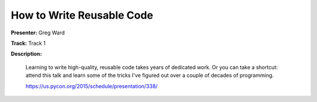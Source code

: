 ==========================
How to Write Reusable Code
==========================

**Presenter:** Greg Ward

**Track:** Track 1

**Description:**

    Learning to write high-quality, reusable code takes years of dedicated work. Or you can take a shortcut: attend this talk and learn some of the tricks I've figured out over a couple of decades of programming.

    https://us.pycon.org/2015/schedule/presentation/338/
